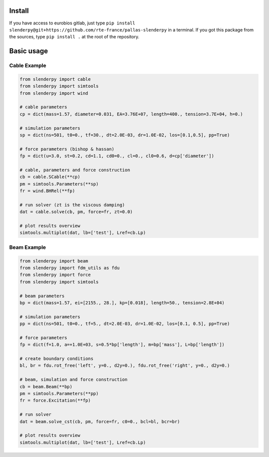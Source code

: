 Install
=======

If you have access to eurobios gitlab, just type ``pip install slenderpy@git+https://github.com/rte-france/pallas-slenderpy``
in a terminal. If you got
this package from the sources, type ``pip install .`` at
the root of the repository.

Basic usage
===========

Cable Example
-------------

.. code-block:: python

   from slenderpy import cable
   from slenderpy import simtools
   from slenderpy import wind

   # cable parameters
   cp = dict(mass=1.57, diameter=0.031, EA=3.76E+07, length=400., tension=3.7E+04, h=0.)

   # simulation parameters
   sp = dict(ns=501, t0=0., tf=30., dt=2.0E-03, dr=1.0E-02, los=[0.1,0.5], pp=True)

   # force parameters (bishop & hassan)
   fp = dict(u=3.0, st=0.2, cd=1.1, cd0=0., cl=0., cl0=0.6, d=cp['diameter'])

   # cable, parameters and force construction
   cb = cable.SCable(**cp)
   pm = simtools.Parameters(**sp)
   fr = wind.BHRel(**fp)

   # run solver (zt is the viscous damping)
   dat = cable.solve(cb, pm, force=fr, zt=0.0)

   # plot results overview
   simtools.multiplot(dat, lb=['test'], Lref=cb.Lp)


Beam Example
------------

.. code-block:: python

   from slenderpy import beam
   from slenderpy import fdm_utils as fdu
   from slenderpy import force
   from slenderpy import simtools

   # beam parameters
   bp = dict(mass=1.57, ei=[2155., 28.], kp=[0.018], length=50., tension=2.8E+04)

   # simulation parameters
   pp = dict(ns=501, t0=0., tf=5., dt=2.0E-03, dr=1.0E-02, los=[0.1, 0.5], pp=True)

   # force parameters
   fp = dict(f=1.0, a=+1.0E+03, s=0.5*bp['length'], m=bp['mass'], L=bp['length'])

   # create boundary conditions
   bl, br = fdu.rot_free('left', y=0., d2y=0.), fdu.rot_free('right', y=0., d2y=0.)

   # beam, simulation and force construction
   cb = beam.Beam(**bp)
   pm = simtools.Parameters(**pp)
   fr = force.Excitation(**fp)

   # run solver
   dat = beam.solve_cst(cb, pm, force=fr, c0=0., bcl=bl, bcr=br)

   # plot results overview
   simtools.multiplot(dat, lb=['test'], Lref=cb.Lp)
